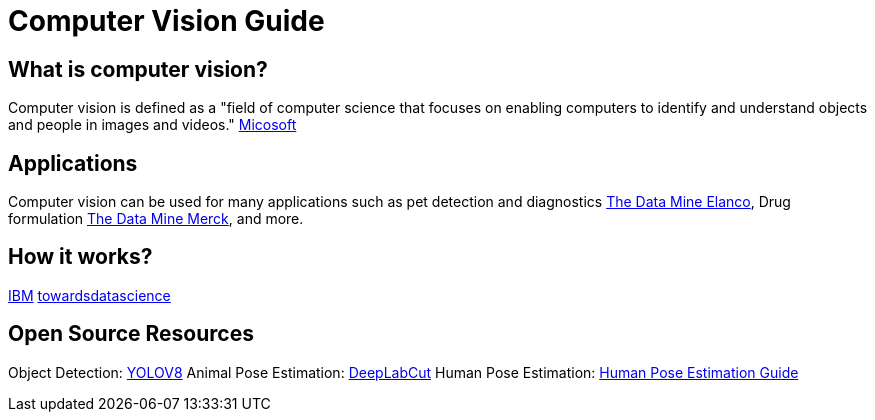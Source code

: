 = Computer Vision Guide

== What is computer vision?
Computer vision is defined as a "field of computer science that focuses on enabling computers to identify and understand objects and people in images and videos." https://azure.microsoft.com/en-us/resources/cloud-computing-dictionary/what-is-computer-vision/[Micosoft]


== Applications
Computer vision can be used for many applications such as pet detection and diagnostics https://datamine.purdue.edu/corporate/elanco/TDM_Symposium2023_Poster_Elanco.pdf[The Data Mine Elanco], Drug formulation https://datamine.purdue.edu/corporate/merck/TDM_Symposium2023_Poster_Merck_cv.pdf[The Data Mine Merck], and more.

== How it works?
https://www.ibm.com/topics/computer-vision[IBM]
https://towardsdatascience.com/everything-you-ever-wanted-to-know-about-computer-vision-heres-a-look-why-it-s-so-awesome-e8a58dfb641e[towardsdatascience]

== Open Source Resources
Object Detection: https://ultralytics.com/[YOLOV8]
Animal Pose Estimation: http://www.mackenziemathislab.org/dlc-modelzoo/[DeepLabCut]
Human Pose Estimation: https://www.fritz.ai/pose-estimation/[Human Pose Estimation Guide]

